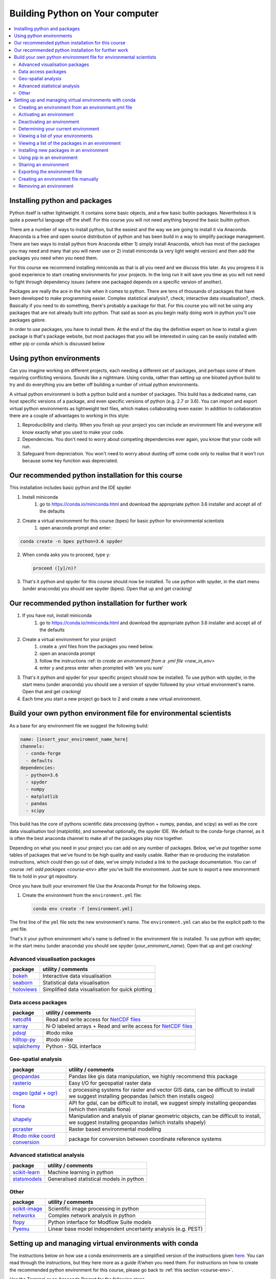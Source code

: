 Building Python on Your computer
==================================

.. contents::
   :local:
   :depth: 2

Installing python and packages
--------------------------------

Python itself is rather lightweight. It contains some basic objects, and a few basic builtin packages. Nevertheless
it is quite a powerful language off the shelf.  For this course you will not need anything beyond the basic builtin
python.

There are a number of ways to install python, but the easiest and the way we are going to install it via Anaconda.
Anaconda is a free and open source distribution of python and has been build in a way to simplify package management.
There are two ways to install python from Anaconda either 1) simply install Anaconda, which has most of the packages
you may need and many that you will never use or 2) install miniconda (a very light weight version) and then add
the packages you need when you need them.

For this course we recommend installing miniconda as that is all you need and we discuss this later.
As you progress it is good experience to start
creating environments for your projects. In the long run it will save you time as you will not need to fight through
dependency issues (where one packaged depends on a specific version of another).

Packages are really the ace in the hole when it comes to python.  There are tens of thousands of packages that have
been developed to make programming easier. Complex statistical analysis?, check; interactive data visualisation?, check.
Basically if you need to do something, there's probably a package for that. For this course you will not be using any
packages that are not already built into python. That said as soon as you begin really doing work in python you'll use
packages galore.

In order to use packages, you have to
install them. At the end of the day the definitive expert on how to install a given package is that's package website,
but most packages that you will be interested in using can be easily installed with either pip or conda which is discussed below

Using python environments
-----------------------------

Can you imagine working on different projects, each needing a different set of packages, and perhaps some of them
requiring conflicting versions. Sounds like a nightmare. Using conda, rather than setting up one bloated python build
to try and do everything you are better off building a number of virtual python environments.

A virtual python environment is both a python build and a number of packages.  This build has a dedicated name, can
host specific versions of a package, and even specific versions of python (e.g. 2.7 or 3.6).  You can import and export
virtual python environments as lightweight text files, which makes collaborating even easier. In addition to
collaboration there are a couple of advantages to working in this style:

1. Reproducibility and clarity. When you finish up your project you can include an environment file and everyone will know exactly what you used to make your code.
2. Dependencies. You don't need to worry about competing dependencies ever again, you know that your code will run.
3. Safeguard from depreciation.  You won't need to worry about dusting off some code only to realise that it won't run because some key function was depreciated.


Our recommended python installation for this course
-----------------------------------------------------

This installation includes basic python and the IDE spyder

1. Install miniconda
    1. go to https://conda.io/miniconda.html and download the appropriate python 3.6 installer and accept all of the defaults
2. Create a virtual environment for this course (bpes) for basic python for environmental scientists
    1. open anaconda prompt and enter:

.. code-block:: bash

    conda create -n bpes python=3.6 spyder

2. When conda asks you to proceed, type ``y``:

   .. code::

      proceed ([y]/n)?

3. That's it python and spyder for this course should now be installed. To use python with spyder, in the start menu (under anaconda) you should see spyder (bpes).  Open that up and get cracking!

Our recommended python installation for further work
------------------------------------------------------

1. If you have not, install miniconda
    1. go to https://conda.io/miniconda.html and download the appropriate python 3.6 installer and accept all of the defaults
2. Create a virtual environment for your project
    1. create a .yml files from the packages you need below.
    2. open an anaconda prompt
    3. follow the instructions :ref: `to create an environment from a .yml file <new_in_env>`
    4. enter y and press enter when prompted with 'are you sure'
3. That's it python and spyder for your specific project should now be installed. To use python with spyder, in the start menu (under anaconda) you should see a version of spyder followed by your virtual environment's name.  Open that and get cracking!
4. Each time you start a new project go back to 2 and create a new virtual environment.

Build your own python environment file for environmental scientists
---------------------------------------------------------------------

As a base for any environment file we suggest the following build:

.. code::

    name: [insert_your_enviroment_name_here]
    channels:
      - conda-forge
      - defaults
    dependencies:
      - python=3.6
      - spyder
      - numpy
      - matplotlib
      - pandas
      - scipy

This build has the core of pythons scientific data processing (python + numpy, pandas, and scipy) as well as the core data
visualisation tool (matplotlib), and somewhat optionally, the spyder IDE. We default to the conda-forge channel, as it
is often the best anaconda channel to make all of the packages play nice together.

Depending on what you need in your project you can add on any number of packages.  Below, we've put together some tables of
packages that we've found to be high quality and easily usable. Rather than re-producing the installation instructions,
which could then go out of date, we've simply included a link to the package documentation. You can of
course :ref: `add packages <course-env>` after you've built the environment.  Just be sure to export a new environment
file to hold in your git repository.

Once you have built your enviroment file
Use the Anaconda Prompt for the following steps.

#. Create the environment from the ``environment.yml`` file:

   .. code::

      conda env create -f [environment.yml]

The first line of the ``yml`` file sets the new environment's
name. The ``environment.yml`` can also be the explicit path to the .yml file.


That's it your python environment who's name is defined in the environment file is installed.  To use python with
spyder, in the start menu (under anaconda) you should see spyder (*your_eniroment_name*).  Open that up and get cracking!


Advanced visualisation packages
^^^^^^^^^^^^^^^^^^^^^^^^^^^^^^^^

+--------------------------------------------------------------------------+-----------------------------------------------------------+
| package                                                                  | utility / comments                                        |
+==========================================================================+===========================================================+
| `bokeh <https://bokeh.pydata.org/en/latest/>`_                           | Interactive data visualisation                            |
+--------------------------------------------------------------------------+-----------------------------------------------------------+
| `seaborn <https://seaborn.pydata.org/>`_                                 | Statistical data visualisation                            |
+--------------------------------------------------------------------------+-----------------------------------------------------------+
| `holoviews <http://holoviews.org/>`_                                     | Simplified data visualisation for quick plotting          |
+--------------------------------------------------------------------------+-----------------------------------------------------------+


Data access packages
^^^^^^^^^^^^^^^^^^^^^^

+--------------------------------------------------------------------------+----------------------------------------------------------------------------------------------------------------------------------------------+
| package                                                                  | utility / comments                                                                                                                           |
+==========================================================================+==============================================================================================================================================+
| `netcdf4 <https://pypi.org/project/netCDF4/>`_                           | Read and write access for `NetCDF files <https://www.unidata.ucar.edu/software/netcdf/docs/netcdf_introduction.html>`_                       |
+--------------------------------------------------------------------------+----------------------------------------------------------------------------------------------------------------------------------------------+
| `xarray <http://xarray.pydata.org/en/stable/>`_                          | N-D labeled arrays + Read and write access for `NetCDF files <https://www.unidata.ucar.edu/software/netcdf/docs/netcdf_introduction.html>`_  |
+--------------------------------------------------------------------------+----------------------------------------------------------------------------------------------------------------------------------------------+
| `pdsql <http://pdsql.readthedocs.io/en/latest/>`_                        | #todo mike                                                                                                                                   |
+--------------------------------------------------------------------------+----------------------------------------------------------------------------------------------------------------------------------------------+
| `hilltop-py <https://pypi.org/project/hilltop-py/>`_                     | #todo mike                                                                                                                                   |
+--------------------------------------------------------------------------+----------------------------------------------------------------------------------------------------------------------------------------------+
| `sqlalchemy <https://www.sqlalchemy.org/>`_                              | Python - SQL interface                                                                                                                       |
+--------------------------------------------------------------------------+----------------------------------------------------------------------------------------------------------------------------------------------+

Geo-spatial analysis
^^^^^^^^^^^^^^^^^^^^^^

+--------------------------------------------------------------------------+-----------------------------------------------------------------------------------------------------------+
| package                                                                  | utility / comments                                                                                        |
+==========================================================================+===========================================================================================================+
| `geopandas <http://geopandas.org/>`_                                     |Pandas like gis data manipulation, we highly                                                               |
|                                                                          |recommend this package                                                                                     |
+--------------------------------------------------------------------------+-----------------------------------------------------------------------------------------------------------+
| `rasterio <https://github.com/mapbox/rasterio>`_                         | Easy I/O for geospatial raster data                                                                       |
+--------------------------------------------------------------------------+-----------------------------------------------------------------------------------------------------------+
| `osgeo (gdal + ogr) <https://www.osgeo.org/>`_                           |c processing systems for raster and                                                                        |
|                                                                          |vector GIS data, can be difficult to install we suggest installing geopandas (which then installs osgeo)   |
+--------------------------------------------------------------------------+-----------------------------------------------------------------------------------------------------------+
| `fiona <https://pypi.org/project/Fiona/>`_                               |API for gdal, can be difficult to install,                                                                 |
|                                                                          |we suggest simply installing geopandas (which then installs fiona)                                         |
+--------------------------------------------------------------------------+-----------------------------------------------------------------------------------------------------------+
| `shapely <https://pypi.org/project/Shapely/>`_                           |Manipulation and analysis of planar geometric                                                              |
|                                                                          |objects, can be difficult to install, we suggest installing geopandas (which installs shapely)             |
+--------------------------------------------------------------------------+-----------------------------------------------------------------------------------------------------------+
| `pcraster <http://pcraster.geo.uu.nl/>`_                                 | Raster based environmental modelling                                                                      |
+--------------------------------------------------------------------------+-----------------------------------------------------------------------------------------------------------+
| `#todo mike coord conversion <www.google.com>`_                          | package for conversion between coordinate reference systems                                               |
+--------------------------------------------------------------------------+-----------------------------------------------------------------------------------------------------------+

Advanced statistical analysis
^^^^^^^^^^^^^^^^^^^^^^^^^^^^^^^^

+--------------------------------------------------------------------------+-----------------------------------------------------------+
| package                                                                  | utility / comments                                        |
+==========================================================================+===========================================================+
| `scikit-learn <http://scikit-learn.org/stable/index.html>`_              | Machine learning in python                                |
+--------------------------------------------------------------------------+-----------------------------------------------------------+
| `statsmodels <https://www.statsmodels.org/stable/index.html>`_           | Generalised statistical models in python                  |
+--------------------------------------------------------------------------+-----------------------------------------------------------+

Other
^^^^^^^

+--------------------------------------------------------------------------+-----------------------------------------------------------------+
| package                                                                  | utility / comments                                              |
+==========================================================================+=================================================================+
| `scikit-image <http://scikit-image.org/>`_                               | Scientific image processing in python                           |
+--------------------------------------------------------------------------+-----------------------------------------------------------------+
| `networkx <https://networkx.github.io/>`_                                | Complex network analysis in python                              |
+--------------------------------------------------------------------------+-----------------------------------------------------------------+
| `flopy <https://modflowpy.github.io/flopydoc/>`_                         | Python interface for Modflow Suite models                       |
+--------------------------------------------------------------------------+-----------------------------------------------------------------+
| `Pyemu <https://pypi.org/project/pyemu/>`_                               | Linear base model independent uncertainty analysis (e.g. PEST)  |
+--------------------------------------------------------------------------+-----------------------------------------------------------------+




Setting up and managing virtual environments with conda
----------------------------------------------------------
The instructions below on how use a conda environments are a simplified version of the instructions given `here <https://conda.io/docs/user-guide/tasks/manage-environments.html>`_.
You can read through the instructions, but they here more as a guide if/when you need them. For instructions on how to
create the recommended python environment for this course, please go back to :ref:`this section <course-env>`.

Use the Terminal or an Anaconda Prompt for the following steps.

#. To create an environment:

   .. code::

      conda create --name myenv

   NOTE: Replace ``myenv`` with the environment name.

#. When conda asks you to proceed, type ``y``:

   .. code::

      proceed ([y]/n)?

This creates the myenv environment in ``/envs/``. This
environment uses the same version of Python that you are
currently using, because you did not specify a version.

To create an environment with a specific version of Python:

.. code-block:: bash

      conda create -n myenv python=3.6

.. _env-yml:

Creating an environment from an environment.yml file
^^^^^^^^^^^^^^^^^^^^^^^^^^^^^^^^^^^^^^^^^^^^^^^^^^^^^^

Use the Terminal or an Anaconda Prompt for the following steps.

#. Create the environment from the ``environment.yml`` file:

   .. code::

      conda env create -f environment.yml

The first line of the ``yml`` file sets the new environment's
name. The ``environment.yml`` can also be the explicit path to the .yml file.
 For details see :ref:`Creating an environment file manually
<create-env-file-manually>`.

.. _activate-env:

Activating an environment
^^^^^^^^^^^^^^^^^^^^^^^^^^

To activate an environment:

* On Windows, in your Anaconda Prompt, run ``activate myenv``

* On macOS and Linux, in your Terminal Window, run ``source activate myenv``

Conda prepends the path name ``myenv`` onto your system command.


Deactivating an environment
^^^^^^^^^^^^^^^^^^^^^^^^^^^^

To deactivate an environment:

* On Windows, in your Anaconda Prompt, run ``deactivate``

* On macOS and Linux, in your Terminal Window, run ``source deactivate``

Conda removes the path name ``myenv`` from your system command.

TIP: In Windows, it is good practice to deactivate one
environment before activating another.


.. _determine-current-env:

Determining your current environment
^^^^^^^^^^^^^^^^^^^^^^^^^^^^^^^^^^^^^

Use the Terminal or an Anaconda Prompt for the following steps.

By default, the active environment---the one you are currently
using---is shown in parentheses () or brackets [] at the
beginning of your command prompt::

  (myenv) $

If you do not see this, run:

.. code::

   conda info --envs

In the environments list that displays, your current environment
is highlighted with an asterisk (*).

By default, the command prompt is set to show the name of the
active environment. To disable this option::

  conda config --set changeps1 false

To re-enable this option::

  conda config --set changeps1 true


Viewing a list of your environments
^^^^^^^^^^^^^^^^^^^^^^^^^^^^^^^^^^^^^

To see a list of all of your environments, in your Terminal window or an
Anaconda Prompt, run:

.. code::

   conda info --envs

OR

.. code::

   conda env list

A list similar to the following is displayed:

.. code::

   conda environments:
   myenv                 /home/username/miniconda/envs/myenv
   snowflakes            /home/username/miniconda/envs/snowflakes
   bunnies               /home/username/miniconda/envs/bunnies


Viewing a list of the packages in an environment
^^^^^^^^^^^^^^^^^^^^^^^^^^^^^^^^^^^^^^^^^^^^^^^^^^

To see a list of all packages installed in a specific environment:

* If the environment is not activated, in your Terminal window or an
  Anaconda Prompt, run:

  .. code-block:: bash

     conda list -n myenv

* If the environment is activated, in your Terminal window or an
  Anaconda Prompt, run:

  .. code-block:: bash

     conda list

To see if a specific package is installed in an environment, in your Terminal window or an
Anaconda Prompt, run:

.. code-block:: bash

   conda list -n myenv scipy

.. _new_in_env:

Installing new packages in an environment
^^^^^^^^^^^^^^^^^^^^^^^^^^^^^^^^^^^^^^^^^^

#. To install a new package in the environment
.. code-block:: bash

    conda install -n myenv scipy  # install the package

#. To install a specific version of a package:

.. code-block:: bash

   conda install -n myenv scipy=0.15.0

TIP: It's best to Install all the programs that you want in this environment
at the same time. Installing 1 program at a time can lead to
dependency conflicts.

.. _pip-in-env:

Using pip in an environment
^^^^^^^^^^^^^^^^^^^^^^^^^^^^

To use pip in your environment, in your Terminal window or an
Anaconda Prompt, run:

.. code-block:: bash

   conda install -n myenv pip
   source activate myenv
   pip <pip_subcommand>


Sharing an environment
^^^^^^^^^^^^^^^^^^^^^^^

You may want to share your environment with someone else---for
example, so they can re-create a test that you have done. To
allow them to quickly reproduce your environment, with all of its
packages and versions, give them a copy of your
``environment.yml file``.

Exporting the environment file
^^^^^^^^^^^^^^^^^^^^^^^^^^^^^^^^

NOTE: If you already have an ``environment.yml`` file in your
current directory, it will be overwritten during this task.

#. Activate the environment to export:

   * On Windows, in your Anaconda Prompt, run ``activate myenv``

   * On macOS and Linux, in your Terminal window, run ``source activate myenv``

   NOTE: Replace ``myenv`` with the name of the environment.

#. Export your active environment to a new file::

     conda env export > environment.yml

   NOTE: This file handles both the environment's pip packages
   and conda packages and you can replace the ``environment.yml`` with a path of your choosing.

#. Email or copy the exported ``environment.yml`` file to the
   other person.

.. _create-env-file-manually:

Creating an environment file manually
^^^^^^^^^^^^^^^^^^^^^^^^^^^^^^^^^^^^^^^

You can create an environment file manually to share with others.

EXAMPLE: A simple environment file:

.. code::

    name: stats
    dependencies:
      - numpy
      - pandas

EXAMPLE: A more complex environment file:

.. code::

   name: stats2
   channels:
     - javascript
   dependencies:
     - python=3.6   # or 2.7
     - bokeh=0.9.2
     - numpy=1.9.*
     - nodejs=0.10.*
     - flask
     - pip:
       - Flask-Testing

You can exclude the default channels by adding ``nodefaults``
to the channels list.

.. code::

   channels:
     - javascript
     - nodefaults


Removing an environment
^^^^^^^^^^^^^^^^^^^^^^^^^

To remove an environment, in your Terminal window or an
Anaconda Prompt, run:

.. code::

   conda remove --name myenv --all

(You may instead use ``conda env remove --name myenv``.)

To verify that the environment was removed, in your Terminal window or an
Anaconda Prompt, run:

.. code::

   conda info --envs

The environments list that displays should not show the removed
environment.

.. _course-env:
